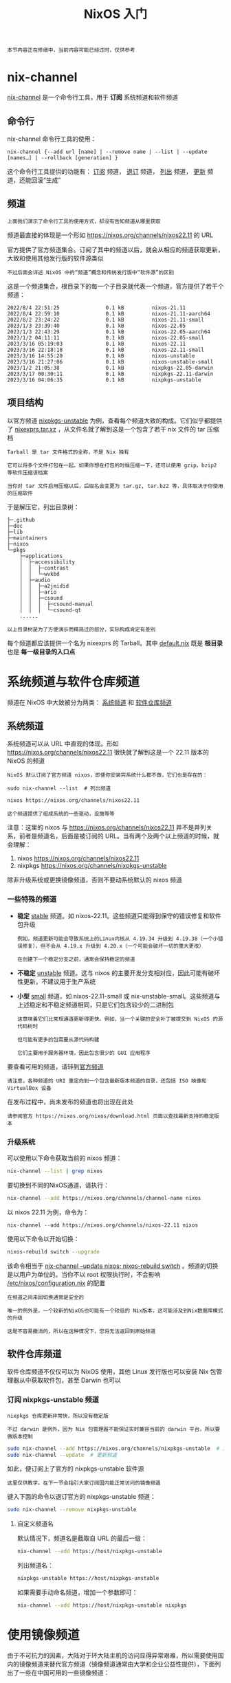 #+TITLE: NixOS 入门
#+HTML_HEAD: <link rel="stylesheet" type="text/css" href="../css/main.css" />
#+OPTIONS: num:nil timestamp:nil ^:nil 
#+HTML_LINK_HOME: manual.html

#+begin_example
本节内容正在修缮中，当前内容可能已经过时，仅供参考
#+end_example
* nix-channel

_nix-channel_ 是一个命令行工具，用于 *订阅* 系统频道和软件频道
** 命令行

nix-channel 命令行工具的使用：

#+begin_example
nix-channel {--add url [name] | --remove name | --list | --update [names…] | --rollback [generation] }
#+end_example

这个命令行工具提供的功能有： _订阅_ 频道， _退订_ 频道， _列出_ 频道， _更新_ 频道，还能回滚“生成”
** 频道

#+begin_example
上面我们演示了命令行工具的使用方式，却没有告知频道从哪里获取
#+end_example
频道最直接的体现是一个形如 https://nixos.org/channels/nixos22.11 的 URL

官方提供了官方频道集合。订阅了其中的频道以后，就会从相应的频道获取更新，大致和使用其他发行版的软件源类似

#+begin_example
不过后面会详述 NixOS 中的“频道”概念和传统发行版中“软件源”的区别
#+end_example

这是一个频道集合，根目录下的每一个子目录就代表一个频道，官方提供了若干个频道：

#+begin_example
  2022/8/4 22:51:25               0.1 kB         nixos-21.11
  2022/8/4 22:59:10               0.1 kB         nixos-21.11-aarch64
  2022/8/2 23:24:22               0.1 kB         nixos-21.11-small
  2023/1/3 23:39:40               0.1 kB         nixos-22.05
  2023/1/3 22:43:29               0.1 kB         nixos-22.05-aarch64
  2023/1/2 04:11:11               0.1 kB         nixos-22.05-small
  2023/3/16 05:19:03              0.1 kB         nixos-22.11
  2023/3/16 22:18:18              0.1 kB         nixos-22.11-small
  2023/3/16 14:55:20              0.1 kB         nixos-unstable
  2023/3/16 21:27:06              0.1 kB         nixos-unstable-small
  2023/1/2 21:05:38               0.1 kB         nixpkgs-22.05-darwin
  2023/3/17 00:30:11              0.1 kB         nixpkgs-22.11-darwin
  2023/3/16 04:06:35              0.1 kB         nixpkgs-unstable
#+end_example
** 项目结构
以官方频道 _nixpkgs-unstable_ 为例，查看每个频道大致的构成。它们似乎都提供了 _nixexprs.tar.xz_ ，从文件名就了解到这是一个包含了若干 nix 文件的 tar 压缩档

#+begin_example
  Tarball 是 tar 文件格式的全称，不是 Nix 独有

  它可以将多个文件打包在一起。如果你想在打包的时候压缩一下，还可以使用 gzip，bzip2 等软件压缩该档案

  当你对 tar 文件启用压缩以后，后缀名会变更为 tar.gz, tar.bz2 等，具体取决于你使用的压缩软件
#+end_example

于是解压它，列出目录树：

#+begin_example
  ├─.github
  ├─doc
  ├─lib
  ├─maintainers
  ├─nixos
  └─pkgs
      ├─applications
      │  ├─accessibility
      │  │  ├─contrast
      │  │  └─wvkbd
      │  ├─audio
      │  │  ├─a2jmidid
      │  │  ├─ario
      │  │  ├─csound
      │  │  │  ├─csound-manual
      │  │  │  └─csound-qt
      ......
#+end_example

#+begin_example
以上目录树是为了方便演示而精简过的部分，实际构成肯定有差别
#+end_example

每个频道都应该提供一个名为 nixexprs 的 Tarball。其中 _default.nix_ 既是 *根目录* 也是 *每一级目录的入口点* 
* 系统频道与软件仓库频道
频道在 NixOS 中大致被分为两类： _系统频道_ 和 _软件仓库频道_
** 系统频道
系统频道可以从 URL 中直观的体现。形如 https://nixos.org/channels/nixos22.11 很快就了解到这是一个 22.11 版本的 NixOS 的频道

#+begin_example
  NixOS 默认订阅了官方频道 nixos，即使你安装完系统什么都不做，它们也是存在的：

  sudo nix-channel --list  # 列出频道

  nixos https://nixos.org/channels/nixos22.11

  这个频道提供了组成系统的一些驱动，设施等等
#+end_example


注意：这里的 nixos 与 https://nixos.org/channels/nixos22.11 并不是并列关系，前者是频道名，后面是被订阅的 URL。当有两个及两个以上频道的时候，就会理解：
1. nixos https://nixos.org/channels/nixos22.11
2. nixpkgs https://nixos.org/channels/nixpkgs-unstable
   
除非升级系统或更换镜像频道，否则不要动系统默认的 nixos 频道
*** 一些特殊的频道
+ *稳定* _stable_ 频道。如 nixos-22.11。这些频道只能得到保守的错误修复和软件包升级
  #+begin_example
    例如，频道更新可能会导致系统上的Linux内核从 4.19.34 升级到 4.19.38（一个小错误修复），但不会从 4.19.x 升级到 4.20.x（一个可能会破坏一切的重大更改）

    在创建下一个稳定分支之前，通常会保持稳定的频道
  #+end_example
+ *不稳定* _unstable_ 频道。这与 nixos 的主要开发分支相对应，因此可能有破坏性更新，不建议用于生产系统
+ *小型* _small_ 频道，如 nixos-22.11-small 或 nix-unstable-small。这些频道与上述稳定和不稳定频道相同，只是它们包含较少的二进制包
  #+begin_example
    这意味着它们比常规通道更新得更快。例如，当一个关键的安全补丁被提交到 NixOS 的源代码树时

    但可能有更多的包需要从源代码构建

    它们主要用于服务器环境，因此包含很少的 GUI 应用程序
  #+end_example

  
要查看可用的频道，请转到[[https://nixos.org/channels][官方频道]]

#+begin_example
  请注意，各种频道的 URI 重定向到一个包含最新版本频道的目录，还包括 ISO 映像和 VirtualBox 设备
#+end_example

在发布过程中，尚未发布的频道也将出现在此处

#+begin_example
请参阅官方 https://nixos.org/nixos/download.html 页面以查找最新支持的稳定版本
#+end_example
*** 升级系统
可以使用以下命令获取当前的 nixos 频道：

#+begin_src sh 
  nix-channel --list | grep nixos
#+end_src

要切换到不同的NixOS通道，请执行：

#+begin_src sh 
  nix-channel --add https://nixos.org/channels/channel-name nixos
#+end_src

以 nixos 22.11 为例，命令为：

#+begin_example
nix-channel --add https://nixos.org/channels/nixos-22.11 nixos
#+end_example

使用以下命令以开始切换：

#+begin_src sh 
  nixos-rebuild switch --upgrade
#+end_src

该命令相当于 _nix-channel --update nixos; nixos-rebuild switch_ 。频道的切换是以用户为单位的。当你不以 root 权限执行时，不会影响 _/etc/nixos/configuration.nix_ 的配置

#+begin_example
  在频道之间来回切换通常是安全的

  唯一的例外是，一个较新的NixOS也可能有一个较低的 Nix版本，这可能涉及到Nix数据库模式的升级

  这是不容易撤消的，所以在这种情况下，您将无法返回到原始频道
#+end_example
** 软件仓库频道
软件仓库频道不仅仅可以为 NixOS 使用，其他 Linux 发行版也可以安装 Nix 包管理器从中获取软件包，甚至 Darwin 也可以
*** 订阅 nixpkgs-unstable 频道
#+begin_example
  nixpkgs 仓库更新非常快，所以没有稳定版

  不过 darwin 是例外，因为 Nix 包管理器不能保证实时兼容当前的 darwin 平台，所以要做版本控制
#+end_example

#+begin_src sh 
  sudo nix-channel --add https://nixos.org/channels/nixpkgs-unstable  # 添加频道，不过我更喜欢称它为 “订阅”
  sudo nix-channel --update  # 更新频道
#+end_src

如此，便订阅上了官方的 nixpkgs-unstable 软件源

#+begin_example
这里仅供教学。在下一节会指引大家订阅国内能正常访问的镜像频道
#+end_example

键入下面的命令以退订官方的 nixpkgs-unstable 频道：

#+begin_src sh 
  sudo nix-channel --remove nixpkgs-unstable
#+end_src
**** 自定义频道名
默认情况下，频道名是截取自 URL 的最后一级：

#+begin_src sh 
  nix-channel --add https://host/nixpkgs-unstable
#+end_src

列出频道名：

#+begin_src sh 
  nixpkgs-unstable https://host/nixpkgs-unstable
#+end_src

如果需要手动命名频道，增加一个参数即可：
#+begin_src sh 
  nix-channel --add https://host/nixpkgs-unstable nixpkgs
#+end_src
* 使用镜像频道
由于不可抗力的因素，大陆对于环大陆主机的访问显得异常艰难，所以需要使用国内的镜像频道来替代官方频道（镜像频道通常由大学和企业公益性提供），下面列出了一些在中国可用的一些镜像频道：
+ 中国教育和科研计算机网（清华大学）https://mirrors.cernet.edu.cn/nix-channels/store
+ 中国科学技术大学 https://mirrors.ustc.edu.cn/nix-channels/store
+ 上海交通大学 https://mirror.sjtu.edu.cn/nix-channels/store
+ 北京外国语大学 https://mirrors.bfsu.edu.cn/nix-channels/store
+ 南京大学 https://mirror.nju.edu.cn/nix-channels/store
+ 中国科学院软件研究所 https://mirror.iscas.ac.cn/nix-channels/store

使用镜像源替代官方的系统频道和软件仓库频道：
#+begin_src sh 
  sudo nix-channel --add https://mirrors.ustc.edu.cn/nix-channels/nixpkgs-unstable nixpkgs  # 订阅镜像仓库频道
  sudo nix-channel --add https://mirrors.ustc.edu.cn/nix-channels/nixos-22.11 nixos  # 请注意系统版本
  sudo nix-channel --list  # 列出频道
#+end_src

#+begin_example
特地修改频道名是因为许多表达式都会把 nixpkgs 而不是 nixpkgs-unstable 作输入
#+end_example
* 二进制缓存
#+begin_example
  源码分发是指将软件的源代码打包并分发给用户（Gentoo）

  二进制分发则是将已编译好的二进制程序直接分发给用户（例如 Debian，RHEL）
#+end_example
NixOS 默认是源码分发形式，不过可以添加二进制缓存源来让 NixOS 从缓存主机获取已经构建好的软件包
** 添加二进制缓存源
只需要修改 NixOS 配置中的 _substituters_ 即可：

#+begin_src nix 
  nix.settings.substituters = [ "https://mirrors.ustc.edu.cn/nix-channels/store" ];
#+end_src

由于官方的二进制缓存源是默认添加的，可以通过下面的方式只启用自己指定的二进制缓存源：

#+begin_src nix 
  # 记得导入 lib
  nix.settings.substituters = lib.mkForce [ "https://mirrors.cernet.edu.cn/nix-channels/store" ];
#+end_src

当前可用的二进制缓存主机列表：
+ 中国科研和教育计算机网 https://mirrors.cernet.edu.cn/nix-channels/store
+ 中国科技大学 https://mirrors.ustc.edu.cn/nix-channels/store
+ 上海交通大学 https://mirror.sjtu.edu.cn/nix-channels/store
+ 中国教育和科研计算机网 https://mirrors.cernet.edu.cn/nix-channels/store
+ 北京外国语大学 https://mirrors.bfsu.edu.cn/nix-channels/store
+ 南京大学 https://mirror.nju.edu.cn/nix-channels/store
+ 中国科学院软件研究所 https://mirror.iscas.ac.cn/nix-channels/store

* Cachix 服务
_Cachix 服务_ 是 Nix *二进制缓存服务* 实现的方式之一，可以使用它在服务器构建缓存，然后连接到该服务器的主机可以分享这些缓存，从而避免了二次构建

#+begin_example
了解详情请参阅 Cachix 官网 https://www.cachix.org/ 
#+end_example


* Nix 生态构成
Nix 生态主要由 Nix 表达式语言，NixOS，Nix 包管理器，Nixpkgs，NixOps，Hydra 构成

#+CAPTION: Nix 生态 
#+ATTR_HTML: :border 1 :rules all :frame boader
| 名称          | 描述                                                                                                                                                                                                                                                                                                                                   |
| Nix 表达式语言 | Nix 表达式语言是一种 *函数式编程* 语言，用于描述软件包的构建过程、依赖关系和环境变量等信息。它支持函数定义、递归、模式匹配等特性，还支持嵌套语法，可描述复杂的依赖关系和构建过程。Nix 还支持原子事务，使得所有的包和环境都是原子的，不会相互影响。Nix 表达式语言可用于定义软件包和环境，也可用于描述系统配置。它是一种强大、灵活、可重复和可扩展的语言，用于管理软件包和环境 |
| NixOS        | NixOS 是一种 *基于 Nix 包管理器* 的 _Linux 发行版_ ，具有高度可配置性、可重复性和安全性。它采用声明性配置，使用配置文件明确描述系统状态，使得配置更易于维护。NixOS 适用于需要高度可定制性的用例，如服务器和开发环境                                                                                                                                           |
| Nix 包管理器   | Nix  是跨平台的功能强大的 *包管理器* ，采用函数式编程思想描述依赖关系和多版本软件包管理，并提供一系列跨平台工具方便管理和部署                                                                                                                                                                                                                        |
| NixOps       | NixOps是基于NixOS的 *云部署管理工具* ，支持多云平台，提供简单的命令行接口，可创建、部署、升级和回滚NixOS。用户可通过编写Nix表达式自定义部署和配置，使其成为灵活、可扩展和可定制的工具。适合需要管理大型、复杂基础设施的组织                                                                                                                                |
| Hydra         | Hydra 是在 NixOS 中使用的 *CI/CD 系统* ，它可以自动构建、测试和部署软件包，并决定是否发布和部署。Hydra 可以在不同环境下测试软件包，适用于开发、测试和部署任何类型的软件                                                                                                                                                                                 |
| Nixpkgs       | nixpkgs 是 Nix 软件包管理器的 *官方软件包集合* ，包含数以万计的软件包，并提供了构建、测>试和部署工具，支持多平台和多架构，适用于开发、测试和部署各种类型的软件                                                                                                                                                                                          |

#+begin_example
这只是梗概，并不需要你完全理解或记住它 
#+end_example

#+ATTR_HTML: :border 1 :rules all :frame boader
| [[file:config.org][Next: NixOS 配置]]   | [[file:manual.org][Home: 使用手册]] |
